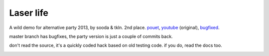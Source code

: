 Laser life
==========

A wild demo for alternative party 2013, by sooda & tkln. 2nd place. pouet_, youtube_ (original), bugfixed_.

.. _pouet: https://www.pouet.net/prod.php?which=61988
.. _youtube: http://www.youtube.com/watch?v=NAqAZjE239E
.. _bugfixed: http://www.youtube.com/watch?v=Bd1d3xhzGlg

master branch has bugfixes, the party version is just a couple of commits back.

don't read the source, it's a quickly coded hack based on old testing code. if you do, read the docs too.

.. image:: thumb.jpg
